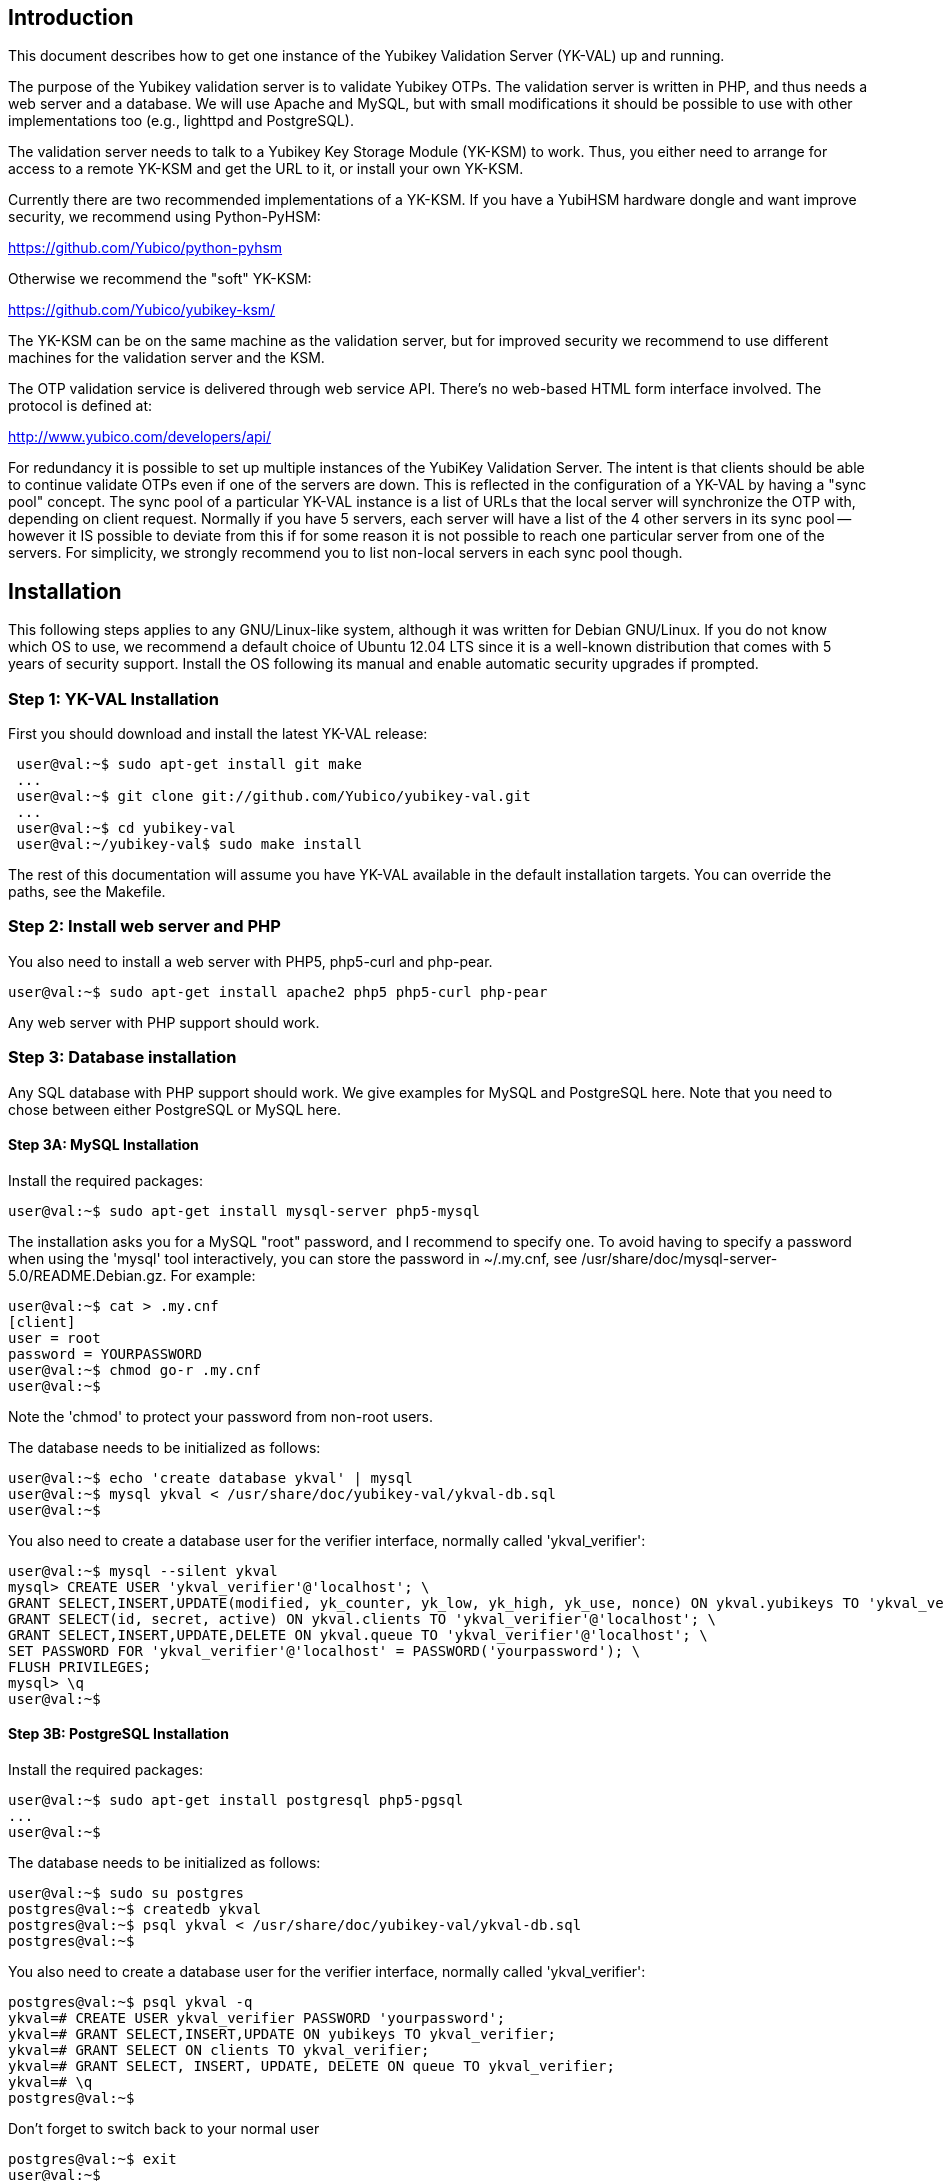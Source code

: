 == Introduction ==

This document describes how to get one instance of the Yubikey
Validation Server (YK-VAL) up and running.

The purpose of the Yubikey validation server is to validate Yubikey
OTPs.  The validation server is written in PHP, and thus needs a web
server and a database.  We will use Apache and MySQL, but with small
modifications it should be possible to use with other implementations
too (e.g., lighttpd and PostgreSQL).

The validation server needs to talk to a Yubikey Key Storage Module
(YK-KSM) to work.  Thus, you either need to arrange for access to a
remote YK-KSM and get the URL to it, or install your own YK-KSM.

Currently there are two recommended implementations of a YK-KSM.  If you have a YubiHSM hardware dongle and want improve security, we recommend using Python-PyHSM:

https://github.com/Yubico/python-pyhsm

Otherwise we recommend the "soft" YK-KSM:

https://github.com/Yubico/yubikey-ksm/

The YK-KSM can be on the same machine as the validation server, but
for improved security we recommend to use different machines for the
validation server and the KSM.

The OTP validation service is delivered through web service API.
There's no web-based HTML form interface involved.  The protocol is
defined at:

http://www.yubico.com/developers/api/

For redundancy it is possible to set up multiple instances of the
YubiKey Validation Server.  The intent is that clients should be able
to continue validate OTPs even if one of the servers are down.  This
is reflected in the configuration of a YK-VAL by having a "sync pool"
concept.  The sync pool of a particular YK-VAL instance is a list of
URLs that the local server will synchronize the OTP with, depending on
client request.  Normally if you have 5 servers, each server will have
a list of the 4 other servers in its sync pool -- however it IS
possible to deviate from this if for some reason it is not possible to
reach one particular server from one of the servers.  For simplicity,
we strongly recommend you to list non-local servers in each sync pool
though.

== Installation ==

This following steps applies to any GNU/Linux-like system, although it
was written for Debian GNU/Linux.  If you do not know which OS to use,
we recommend a default choice of Ubuntu 12.04 LTS since it is a
well-known distribution that comes with 5 years of security support.
Install the OS following its manual and enable automatic security
upgrades if prompted.

=== Step 1: YK-VAL Installation ===

First you should download and install the latest YK-VAL release:

....
 user@val:~$ sudo apt-get install git make
 ...
 user@val:~$ git clone git://github.com/Yubico/yubikey-val.git
 ...
 user@val:~$ cd yubikey-val
 user@val:~/yubikey-val$ sudo make install
....

The rest of this documentation will assume you have YK-VAL available
in the default installation targets.  You can override the paths, see
the Makefile.

=== Step 2: Install web server and PHP ===

You also need to install a web server with PHP5, php5-curl and php-pear.

 user@val:~$ sudo apt-get install apache2 php5 php5-curl php-pear

Any web server with PHP support should work.

=== Step 3: Database installation ===

Any SQL database with PHP support should work.  We give examples for
MySQL and PostgreSQL here.  Note that you need to chose between either
PostgreSQL or MySQL here.

==== Step 3A: MySQL Installation ====

Install the required packages:

 user@val:~$ sudo apt-get install mysql-server php5-mysql

The installation asks you for a MySQL "root" password, and I recommend
to specify one. To avoid having to specify a password when using the
'mysql' tool interactively, you can store the password in ~/.my.cnf,
see /usr/share/doc/mysql-server-5.0/README.Debian.gz.  For example:

 user@val:~$ cat > .my.cnf
 [client]
 user = root
 password = YOURPASSWORD
 user@val:~$ chmod go-r .my.cnf
 user@val:~$ 

Note the 'chmod' to protect your password from non-root users.

The database needs to be initialized as follows:

 user@val:~$ echo 'create database ykval' | mysql
 user@val:~$ mysql ykval < /usr/share/doc/yubikey-val/ykval-db.sql 
 user@val:~$ 

You also need to create a database user for the verifier interface,
normally called 'ykval_verifier':

 user@val:~$ mysql --silent ykval
 mysql> CREATE USER 'ykval_verifier'@'localhost'; \
 GRANT SELECT,INSERT,UPDATE(modified, yk_counter, yk_low, yk_high, yk_use, nonce) ON ykval.yubikeys TO 'ykval_verifier'@'localhost'; \
 GRANT SELECT(id, secret, active) ON ykval.clients TO 'ykval_verifier'@'localhost'; \
 GRANT SELECT,INSERT,UPDATE,DELETE ON ykval.queue TO 'ykval_verifier'@'localhost'; \
 SET PASSWORD FOR 'ykval_verifier'@'localhost' = PASSWORD('yourpassword'); \
 FLUSH PRIVILEGES;
 mysql> \q
 user@val:~$ 

==== Step 3B: PostgreSQL Installation ====

Install the required packages:

 user@val:~$ sudo apt-get install postgresql php5-pgsql 
 ...
 user@val:~$ 

The database needs to be initialized as follows:

 user@val:~$ sudo su postgres
 postgres@val:~$ createdb ykval
 postgres@val:~$ psql ykval < /usr/share/doc/yubikey-val/ykval-db.sql 
 postgres@val:~$

You also need to create a database user for the verifier interface,
normally called 'ykval_verifier':

 postgres@val:~$ psql ykval -q
 ykval=# CREATE USER ykval_verifier PASSWORD 'yourpassword'; 
 ykval=# GRANT SELECT,INSERT,UPDATE ON yubikeys TO ykval_verifier; 
 ykval=# GRANT SELECT ON clients TO ykval_verifier; 
 ykval=# GRANT SELECT, INSERT, UPDATE, DELETE ON queue TO ykval_verifier;
 ykval=# \q
 postgres@val:~$ 

Don't forget to switch back to your normal user

 postgres@val:~$ exit
 user@val:~$

During installation and debugging it may be useful to watch the
database log entries:

 user@val:~$ sudo tail -F /var/log/postgresql/postgresql-*-main.log &

=== Step 4: Setup Verify OTP Interface ===

The interface to verify OTPs is implemented using a PHP script.  You
can place the script under any URL, but we recommend serving it as
'http://ykval.example.org/wsapi/verify'.  The simplest way to setup
the symlinks is to invoke 'make symlink' in your YK-VAL source tree.
Like this:

 user@val:~/yubikey-val$ sudo make symlink
 install -d /var/www/wsapi/2.0
 ln -sf /usr/share/yubikey-val/ykval-verify.php /var/www/wsapi/2.0/verify.php
 ln -sf /usr/share/yubikey-val/ykval-sync.php /var/www/wsapi/2.0/sync.php
 user@val:~/yubikey-val$ 

If you want to do it manually, you can invoke the above commands
manually.

=== Step 5: Include path configuration ===

Set the include path for the queue daemon by creating a file
/etc/default/ykval-queue with the following content:

 user@val:~$ sudo sh -c 'cat > /etc/default/ykval-queue'
 DAEMON_ARGS="/etc/yubico/val:/usr/share/yubikey-val"
 user@val:~$ 

You also need to set the include path for the PHP scripts running via
Apache, using a .htaccess file:

 user@val:~$ sudo sh -c 'cat > /var/www/wsapi/2.0/.htaccess'
 RewriteEngine on
 RewriteRule ^([^/\.\?]+)(\?.*)?$ $1.php$2 [L]
 <IfModule mod_php5.c>
  php_value include_path ".:/etc/yubico/val:/usr/share/yubikey-val"
 </IfModule>
 user@val:~$ sudo ln -s 2.0/.htaccess /var/www/wsapi/.htaccess
 user@val:~$

The .htaccess file also sets up rewriting from the non-.PHP suffix URL
name to the right script.

The paths are the default, if you installed the YK-VAL in some other
place you need to modify the paths.

=== Step 6: YK-VAL Configuration ===

You also need to create a ykval-config.php script.  An example file is
included in YK-VAL package as ykval-config.php

A template is typically installed in /etc/yubico/val/ykval-config.php-template.

 user@val:~$ sudo cp /etc/yubico/val/ykval-config.php-template /etc/yubico/val/ykval-config.php
 user@val:~$ sudo emacs -nw /etc/yubico/val/ykval-config.php

Be careful about the user permissions and ownership so that unrelated
users on the system cannot read the database password.

You will typically need to modify the DSN (__YKVAL_DB_DSN__), database
passwords (__YKVAL_DB_PW__), the sync pool lists (__YKVAL_SYNC_POOL__
and __YKVAL_ALLOWED_SYNC_POOL__), and the YK-KSM URLs inside the
otp2ksmurls function.

An example DSN for a MySQL setup: 

 $baseParams['__YKVAL_DB_DSN__'] = "mysql:dbname=ykval;host=127.0.0.1";

An example DSN for a PostgreSQL setup:

 $baseParams['__YKVAL_DB_DSN__'] = "pgsql:dbname=ykval;host=127.0.0.1";

We recommend to add the hosts in YKVAL_SYNC_POOL as entries in '/etc/hosts' to avoid network delays caused by DNS-lookups. For example:

 user@val:~$ sudo sh -c 'cat >> /etc/hosts'
 1.2.3.4 api1.example.com
 2.3.4.5 api2.example.com
 user@val:~$ 


To improve database performance you can use persistent database connection so that each request doesn't require a new connection to be setup. To enable this modify '__YKVAL_DB_OPTIONS__' as follows:

 $baseParams['__YKVAL_DB_OPTIONS__'] = array(PDO::ATTR_PERSISTENT => true); 

=== Step 7: Apache configuration ===

Create an apache web configuration file for the normal HTTP interface
like this:

....
 user@val:~$ sudo sh -c 'cat > /etc/apache2/sites-available/ykval'
 <VirtualHost *:80>
 	ServerName api.example.com
 	ServerAdmin support@example.com

	DocumentRoot /var/www/
	<Directory />
		Options FollowSymLinks
		AllowOverride None
	</Directory>
	<Directory /var/www/>
		Options FollowSymLinks
		AllowOverride All
		Order allow,deny
		allow from all
	</Directory>

	ErrorLog /var/log/apache2/ykval-error.log
	LogLevel warn

	CustomLog /var/log/apache2/ykval-access.log "%h %l %u %t \"%r\" %>s %b %D \"%{Referer}i\" \"%{User-Agent}i\""
	ServerSignature On

 </VirtualHost>
 user@val:~$ 
....

HTTPS is strictly speaking not required, but we strongly recommend it.

You need to install a TLS stack for Apache, there are two popular
options here: mod_gnutls and mod_ssl.  We'll explain how to install
both, but you will need to decide which one to use.

You will need to create a key/certificate for your server using normal
tools like GnuTLS "certtool".  A small howto for !GoDaddy is available
from
http://permalink.gmane.org/gmane.comp.encryption.gpg.gnutls.devel/4062.

==== Step 7A: HTTPS via mod_gnutls ====

First install and enable the mod_gnutls module:

 user@val:~$ sudo apt-get install libapache2-mod-gnutls
 user@val:~$ sudo a2enmod gnutls
 Enabling module gnutls.
 Run '/etc/init.d/apache2 restart' to activate new configuration!
 user@val:~$ 

You will need to place the private key in
/etc/ssl/private/api.example.com-key.pem and the certificate chain in
/etc/ssl/private/api.example.com-chain.pem.

Create Apache web configuration files: 

....
 user@val:~$ sudo sh -c 'cat > /etc/apache2/sites-available/ykval-ssl'
 Listen 443
 <VirtualHost *:443>
	ServerName api.example.com
	ServerAdmin support@example.com

	GnuTLSEnable on
	GnuTLSCertificateFile /etc/ssl/private/api.example.com-chain.pem
	GnuTLSKeyFile /etc/ssl/private/api.example.com-key.pem
	GnuTLSPriorities NORMAL

	DocumentRoot /var/www/
	<Directory />
		Options FollowSymLinks
		AllowOverride None
	</Directory>
	<Directory /var/www/>
		Options FollowSymLinks
		AllowOverride All
		Order allow,deny
		allow from all
	</Directory>

	ErrorLog /var/log/apache2/ykval-ssl-error.log
	LogLevel warn

	CustomLog /var/log/apache2/ykval-ssl-access.log "%h %l %u %t \"%r\" %>s %b %D \"%{Referer}i\" \"%{User-Agent}i\""
	ServerSignature On

 </VirtualHost>
 user@val:~$ 
....

==== Step 7B: HTTPS via mod_ssl ====

The mod_ssl module is typically installed by default, but you need to
enable it.

 user@val:~$ sudo a2enmod ssl
 Enabling module ssl.
 Run '/etc/init.d/apache2 restart' to activate new configuration!
 user@val:~$ 

You will need to place the private key in
/etc/ssl/private/api.example.com-key.pem and the certificate chain in
/etc/ssl/private/api.example.com-chain.pem.

....
 user@val:~$ sudo sh -c 'cat > /etc/apache2/sites-available/ykval-ssl'
 <VirtualHost *:443>
	ServerName api.example.com
	ServerAdmin support@example.com

	SSLEngine on
	SSLCertificateFile /etc/ssl/private/api.example.com-chain.pem
	SSLCertificateChainFile /etc/ssl/private/api.example.com-chain.pem
	SSLCertificateKeyFile /etc/ssl/private/api.example.com-key.pem

	DocumentRoot /var/www/
	<Directory />
		Options FollowSymLinks
		AllowOverride None
	</Directory>
	<Directory /var/www/>
		Options FollowSymLinks
		AllowOverride All
		Order allow,deny
		allow from all
	</Directory>

	ErrorLog /var/log/apache2/ykval-ssl-error.log
	LogLevel warn

	CustomLog /var/log/apache2/ykval-ssl-access.log "%h %l %u %t \"%r\" %>s %b %D \"%{Referer}i\" \"%{User-Agent}i\""
	ServerSignature On

 </VirtualHost>
 user@val:~$ 
....

==== Common Apache Configuration ====

This step is the same for both mod_gnutls and mod_ssl.

 user@val:~$ sudo a2enmod rewrite
 Enabling module rewrite.
 Run '/etc/init.d/apache2 restart' to activate new configuration!
 user@val:~$ sudo a2dissite default
 Site default disabled.
 Run '/etc/init.d/apache2 reload' to activate new configuration!
 user@val:~$ sudo a2ensite ykval ykval-ssl
 Enabling site ykval.
 Enabling site ykval-ssl.
 Run '/etc/init.d/apache2 reload' to activate new configuration!
 user@val:~$ sudo /etc/init.d/apache2 restart
 user@val:~$ 

=== Step 8: Logging ===

The PHP interface uses syslog for logging of incoming requests.  The
facility is LOG_LOCAL0.  To place these messages in a separate file,
you can add the following to /etc/syslog.conf, or if you use rsyslog,
create a file /etc/rsyslog.d/ykval.conf with this content:

 user@val:~$ sudo sh -c 'cat > /etc/rsyslog.d/ykval.conf'
 local0.* -/var/log/ykval.log
 user@val:~$ sudo /etc/init.d/rsyslog restart
 ...
 user@val:~$ 

The '-' before the filename avoids syncing the file after each write,
which is recommended for performance.

The log file can grow large quickly, so it is a good idea to setup
rotation of log files.  Here is an example that rotates the log file
weekly.  Create a file /etc/logrotate.d/ykval like this:

 user@val:~$ sudo sh -c 'cat > /etc/logrotate.d/ykval'
 /var/log/ykval.log {
 	weekly
        dateext
	compress
	missingok
	rotate 9999
	notifempty
	postrotate
		invoke-rc.d rsyslog reload > /dev/null
        endscript
 }
 user@val:~$ 

You may want to modify the default /etc/logrotate.d/apache2, useful
things to add are 'dateext' and 'compress' and change 'rotate' to
something large if you want to retain logs.

=== Step 8.1: Fix default log (optional) ===

Unfortunately, most default syslog configuration, including the
syslog.conf configuration file on Debian, will also log all entries to
/var/log/syslog and/or /var/log/messages.

I am not aware of any way to avoid this without modifying these other
rules.  To avoid YK-VAL log entries in these other files, you must
modify the default rules.  For example, edit the following lines of
/etc/rsyslog.conf (or /etc/syslog.conf if you don't use rsyslog):

....
 *.=debug;\
        auth,authpriv.none;\
        news.none;mail.none     -/var/log/debug
 *.*;auth,authpriv.none          -/var/log/syslog
 *.=info;*.=notice;*.=warn;\
        auth,authpriv.none;\
        cron,daemon.none;\
        mail,news.none          -/var/log/messages
....

Change them into:

....
 *.=debug;\
        auth,authpriv.none;\
        news.none;mail.none;local0.none     -/var/log/debug
 *.*;auth,authpriv.none,local0.none              -/var/log/syslog
 *.=info;*.=notice;*.=warn;\
        auth,authpriv.none;\
        cron,daemon.none;\
        local0.none;\
        mail,news.none          -/var/log/messages
....

Idempotent commands to speed this up:

 user@host:~$ sudo perl -pi -e 's/;auth,authpriv.none/;auth,local0.none,authpriv.none/' /etc/rsyslog.conf
 user@host:~$ sudo perl -pi -e 's/news.none;mail.none/news.none;local0.none;mail.none/' /etc/rsyslog.conf
 user@host:~$ sudo perl -pi -e 's/cron,daemon.none/cron,daemon.none;local0.none/' /etc/rsyslog.conf
 user@host:~$ sudo /etc/init.d/rsyslog restart

=== Step 9: Start Sync Daemon ===

When using yubikey-val in a sync pool, you need to have the ykval-queue 
daemon running to ensure that data is synchronized between the servers in 
the pool. The easiest way of running this is to simply invoke ykval-queue 
in a shell:

 user@val:~$ sudo ykval-queue

However, the recommended approach is to automate running this process in 
the background, by use of an init script or similar. Instructions on doing 
so vary depending on your operating system.

=== Step 10: Sync data from an existing server (optional) ===

If you're adding a new server to an existing pool, you can synchronize all 
YubiKey counter data from one of the existing servers. To do so, the server 
you want to sync from needs to be configured to allow it. Do this by editing 
/etc/yubico/val/ykval-config.php on the existing server, adding the new 
servers IP address to the __YKRESYNC_IPS__ setting. You'll most likely want 
to add the IP to the __YKVAL_ALLOWED_SYNC_POOL__ setting as well. You also 
need to edit this file on the new server, adding the existing server(s) IP
address(es) to __YKVAL_ALLOWED_SYNC_POOL__.

Once these permissions have been configured, you can initiate the full sync 
by running the following command from the new server:

 user@val:~$ ykval-synchronize http://<IP or hostname of existing server>/wsapi/2.0/resync all

=== Step 11: Test it ===

You can test the service by requesting a URL.  Using wget, for
example:

....
 user@val:~$ wget -q -O - 'http://localhost/wsapi/2.0/verify?id=1&nonce=asdmalksdmlkasmdlkasmdlakmsdaasklmdlak&otp=dteffujehknhfjbrjnlnldnhcujvddbikngjrtgh'
 h=/QVWkl5VlcX+Or1A2b3vOeoLEwI=
 t=2010-05-17T14:48:15Z0355
 otp=dteffujehknhfjbrjnlnldnhcujvddbikngjrtgh
 nonce=asdmalksdmlkasmdlkasmdlakmsdaasklmdlak
 status=NO_SUCH_CLIENT

 user@val:~$ 
....

Naturally, you will need to import client keys into the database for
the verify function to work properly.

=== The End ===

You now have a YK-VAL up and running.  See
https://github.com/Yubico/yubikey-ksm/wiki/ServerHardening on how to
improve security of your system.
